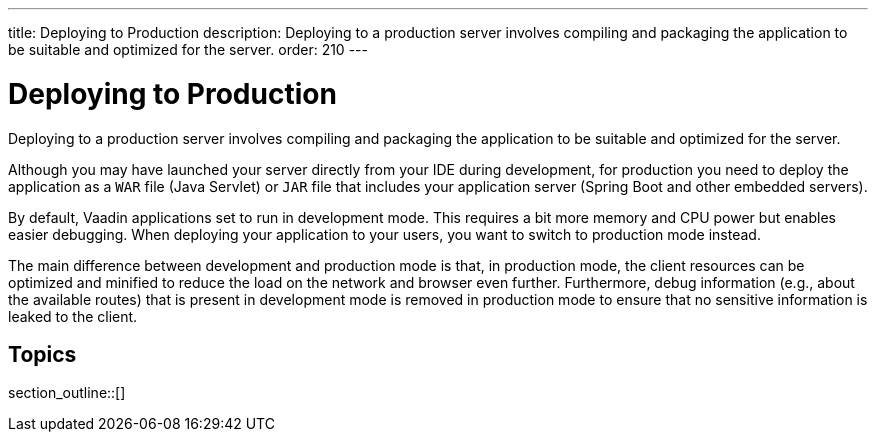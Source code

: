 ---
title: Deploying to Production
description: Deploying to a production server involves compiling and packaging the application to be suitable and optimized for the server.
order: 210
---

= Deploying to Production

Deploying to a production server involves compiling and packaging the application to be suitable and optimized for the server.

Although you may have launched your server directly from your IDE during development, for production you need to deploy the application as a `WAR` file (Java Servlet) or `JAR` file that includes your application server (Spring Boot and other embedded servers).

By default, Vaadin applications set to run in development mode.
This requires a bit more memory and CPU power but enables easier debugging.
When deploying your application to your users, you want to switch to production mode instead.

The main difference between development and production mode is that, in production mode, the client resources can be optimized and minified to reduce the load on the network and browser even further. Furthermore, debug information (e.g., about the available routes) that is present in development mode is removed in production mode to ensure that no sensitive information is leaked to the client.

== Topics

section_outline::[]
